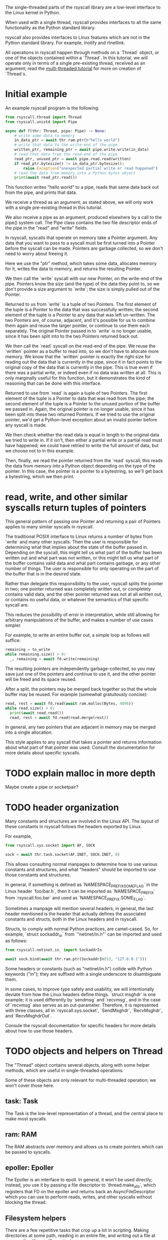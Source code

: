 The single-threaded parts of the rsyscall library
are a low-level interface to the Linux kernel in Python.

When used with a single thread,
rsyscall provides interfaces to all the same functionality as the Python standard library.

rsyscall also provides interfaces to Linux features which are not in the Python standard library.
For example, inotify and rtnetlink.

All operations in rsyscall happen through methods on a `Thread` object,
or one of the objects contained within a `Thread`.
In this tutorial, we will operate only in terms of a single pre-existing thread, received as an argument;
read the [[file:multi_threaded.org][multi-threaded tutorial]] for more on creation of `Thread`s.
* Initial example
An example rsyscall program is the following:
#+BEGIN_SRC python
from rsyscall.thread import Thread
from rsyscall.unistd import Pipe

async def f(thr: Thread, pipe: Pipe) -> None:
    # write some data to memory
    in_data_ptr = await thr.ram.ptr(b"hello world")
    # write that data to the write-end of the pipe
    written_ptr, remaining_ptr = await pipe.write.write(in_data)
    # read that data from the read-end of the pipe
    read_ptr, unused_ptr = await pipe.read.read(written)
    if read_ptr.bytesize() != in_data_ptr.bytesize():
        raise Exception("unexpected partial write or read happened")
    # read the data from memory into a Python bytes object
    print(await read_ptr.read())
#+END_SRC

This function writes "hello world" to a pipe,
reads that same data back out from the pipe,
and prints that data.

We receive a thread as an argument;
as stated above, we will only work with a single pre-existing thread in this tutorial.

We also receive a pipe as an argument, produced elsewhere by a call to the pipe() system call.
The Pipe class contains the two file descriptor ends of the pipe in the "read" and "write" fields.

In rsyscall, syscalls that operate on memory take a Pointer argument.
Any data that you want to pass to a syscall must be first turned into a Pointer
before the syscall can be made.
Pointers are garbage collected, so we don't need to worry about freeing it.

Here we use the "ptr" method, which takes some data,
allocates memory for it,
writes the data to memory,
and returns the resulting Pointer.

We then call the `write` syscall with our new Pointer,
on the write-end of the pipe.
Pointers know the size (and the type) of the data they point to,
so we don't provide a size argument to `write`;
the size is simply pulled out of the Pointer.

Returned to us from `write` is a tuple of two Pointers.
The first element of the tuple is a Pointer to the data that was successfully written;
the second element of the tuple is a Pointer to any data that was left un-written.
The two Pointers are, of course, adjacent,
and it's possible for us to combine them again and reuse the larger pointer,
or continue to use them each separately.
The original Pointer passed in to `write` is no longer usable,
since it has been split into to the two Pointers returned back out.

We then call the `read` syscall on the read-end of the pipe.
We reuse the `written` pointer as a buffer to read into,
so we don't have to allocate more memory.
We know that the `written` pointer is exactly the right size for reading out the data that is currently in the pipe,
since it in fact points to the original copy of the data that is currently in the pipe.
This is true even if there was a partial write, or indeed even if no data was written at all.
This is only marginally useful for this function,
but it demonstrates the kind of reasoning that can be done with this interface.

Returned to use from `read` is again a tuple of two Pointers.
The first element of the tuple is a Pointer to data that was read from the pipe;
the second element of the tuple is a Pointer to the unused portion of the buffer we passed in.
Again, the original pointer is no longer usable,
since it has been split into these two returned Pointers.
If we tried to use the original pointer,
we'd get a Python-level exception about an invalid pointer before any syscall is made.

We then check whether the read data is equal in length to the original data we tried to write in.
If it isn't, then either a partial write or a partial read must have happened;
we could have retried to write the full amount of data,
but we choose not to in this example.

Then, finally, we read the pointer returned from the `read` syscall;
this reads the data from memory into a Python object depending on the type of the pointer.
In this case, the pointer is a pointer to a bytestring, so we'll get back a bytestring,
which we then print.
* read, write, and other similar syscalls return tuples of pointers
This general pattern of passing one Pointer and returning a pair of Pointers applies to many similar syscalls in rsyscall.

The traditional POSIX interface to Linux returns a number of bytes from `write` and many other syscalls.
Then the user is responsible for determining what that implies about the state of the buffer passed in.
Depending on the syscall,
this might tell us what part of the buffer has been written out and what part was not written,
or this might tell us what part of the buffer contains valid data and what part contains garbage,
or any other number of things.
The user is responsible for only operating on the part of the buffer that is in the desired state.

Rather than delegate this responsibility to the user,
rsyscall splits the pointer in two;
one pointer returned was completely written out, or completely contains valid data,
and the other pointer returned was not at all written out, or contains no useful data,
or whatever the semantics of that specific syscall are.

This reduces the possibility of error in interpretation,
while still allowing for arbitrary manipulations of the buffer,
and makes a number of use cases simpler.

For example, to write an entire buffer out, a simple loop as follows will suffice:
#+BEGIN_SRC python
remaining = to_write
while remaining.size() > 0:
  _, remaining = await fd.write(remaining)
#+END_SRC

The resulting pointers are independently garbage-collected,
so you may save just one of the pointers and continue to use it,
and the other pointer will be freed and its space reused.

After a split,
the pointers may be merged back together so that the whole buffer may be reused.
For example (somewhat gratuitously concise):
#+BEGIN_SRC python
read, rest = await fd.read(await ram.malloc(Bytes, 4096))
while read.size() > 0:
  print(await read.read())
  read, rest = await fd.read(read.merge(rest))
#+END_SRC

In general, any two pointers that are adjacent in memory may be merged into a single allocation.

This style applies to any syscall that takes a pointer and returns information about what part of that pointer was used.
Consult the documentation for more details about specific syscalls.
* TODO explain malloc in more depth
  Maybe create a pipe or socketpair?
* TODO header organization
  Many constants and structures are involved in the Linux API.
  The layout of these constants in rsyscall follows the headers exported by Linux.

  For example,
  #+BEGIN_SRC python
  from rsyscall.sys.socket import AF, SOCK

  sock = await thr.task.socket(AF.INET, SOCK.INET, 0)
  #+END_SRC

  This allows consulting normal manpages
  to determine how to use various constants and structures,
  and what "headers" should be imported to use those constants and structures.

  In general, if something is defined as `NAMESPACE_PREFIX_SOME_FLAG` in the Linux header `foo/bar.h`,
  then it can be imported as `NAMESPACE_PREFIX` from `rsyscall.foo.bar` and used as `NAMESPACE_PREFIX.SOME_FLAG`.

  Sometimes a manpage will mention several headers;
  in general, the last header mentioned is the header that actually defines the associated constants and structs,
  both in the Linux headers and in rsyscall.

  Structs, to comply with normal Python practices, are camel-cased.
  So, for example, `struct sockaddr_in` from `"netinet/in.h"` can be imported and used as follows:

  #+BEGIN_SRC python
  from rsyscall.netinet.in_ import SockaddrIn

  await sock.bind(await thr.ram.ptr(SockaddrIn(53, "127.0.0.1")))
  #+END_SRC

  Some headers or constants (such as "netinet/in.h") collide with Python keywords ("in");
  they are suffixed with a single underscore to disambiguate them.

  In some cases, to improve type safety and usability,
  we will intentionally deviate from how the Linux headers define things.
  `struct msghdr` is one example; it is used differently by `sendmsg` and `recvmsg`,
  and in the case of `recvmsg` also serves as an out-parameter.
  Therefore, it is represented with three classes, all in `rsyscall.sys.socket`,
  `SendMsghdr`, `RecvMsghdr`, and `RecvMsghdrOut`.

  Consule the rsyscall documentation for specific headers for more details about how to use those headers.
* TODO objects and helpers on Thread
  The "Thread" object contains several objects,
  along with some helper methods,
  which are useful in single-threaded operations.

  Some of these objects are only relevant for multi-threaded operation; we won't cover those here.
** task: Task
   The Task is the low-level representation of a thread,
   and the central place to make most syscalls.
** ram: RAM
   The RAM abstracts over memory and allows us to create pointers which can be passed to syscalls.
** epoller: Epoller
   The Epoller is an interface to epoll.
   In general, it won't be used directly;
   instead, you use it by passing a file descriptor to `thread.make_afd`,
   which registers that FD on the epoller and returns back an AsyncFileDescriptor
   which you can use to perform reads, writes, and other syscalls without blocking the thread.
** Filesystem helpers
   There are a few repetitive tasks that crop up a lot in scripting.
   Making directories at some path, reading in an entire file, and writing out a file at some path with specific contents.

   `thread.mkdir`, `thread.read_to_eof` and `thread.write` are here to help!
** TODO mktemp
   `thread.mktemp` returns a TemporaryDirectory.

   This is *not* garbage-collected away.
** stdin/stdout/stderr: FileDescriptor
   Good old stdin/stdout/stderr!
   These three file descriptors are available as `thread.stdin`, `thread.stdout`, `thread.stderr`.
** environ: Environment
   The Environment contains, of course, environment variables.
   You can index into it with strings, and get back strings; that's pretty much it.
   #+BEGIN_SRC python
   print(thread.environ['USER'])
   #+END_SRC
* TODO handle/syscall organization
  In general, if a syscall takes some thing as its first argument in the POSIX interface to Linux,
  then in rsyscall it is a method on an object representing and owning that thing.

  - syscalls which operate on file descriptors are methods on file descriptor objects
  - syscalls which operate on existing memory mappings are methods on memory mapping objects
  - syscalls which operate on processes are methods on process objects

  These objects are returned from other syscalls that create them, and are garbage collected.
  For example, when the last reference to a file descriptor goes out of scope, the file descriptor is closed.
  The same applies for memory mappings, child processes, and other objects.
  It is also possible to manually close a file descriptor
  (or unmap a memory mapping, or kill a child process)
  if you want it to be deterministically closed.

  Syscalls which don't fit into another category are methods on the task object.
  This notably includes all syscalls operating on paths;
  we don't yet represent paths as a concrete object.
  (primarily because the ownership model of a path is not clear)

  Some syscalls can operate in multiple modes;
  for example, `kill` can operate on a process, but it can also operate on process groups.
  In this case, the syscall will be split across multiple objects.
* spawning subprocesses
  Spawning subprocesses is a matter of the multi-threaded API.
  Read that tutorial for information about that.
* missing interfaces
We seek to provide user-accessible low-level interfaces to the entirety of the Linux kernel,
including all non-obsolete syscalls,
and including things that are typically considered low-level implementation details (for example, futexes).
If you want to use some feature of the Linux kernel that is missing an interface in rsyscall,
we're happy to add support for it, just file a feature request.
